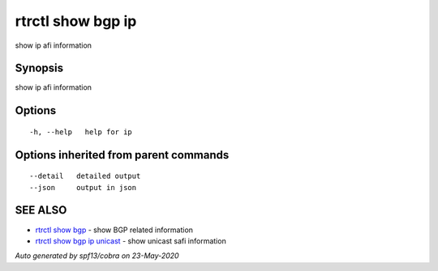 .. _rtrctl_show_bgp_ip:

rtrctl show bgp ip
------------------

show ip afi information

Synopsis
~~~~~~~~


show ip afi information

Options
~~~~~~~

::

  -h, --help   help for ip

Options inherited from parent commands
~~~~~~~~~~~~~~~~~~~~~~~~~~~~~~~~~~~~~~

::

      --detail   detailed output
      --json     output in json

SEE ALSO
~~~~~~~~

* `rtrctl show bgp <rtrctl_show_bgp.rst>`_ 	 - show BGP related information
* `rtrctl show bgp ip unicast <rtrctl_show_bgp_ip_unicast.rst>`_ 	 - show unicast safi information

*Auto generated by spf13/cobra on 23-May-2020*
